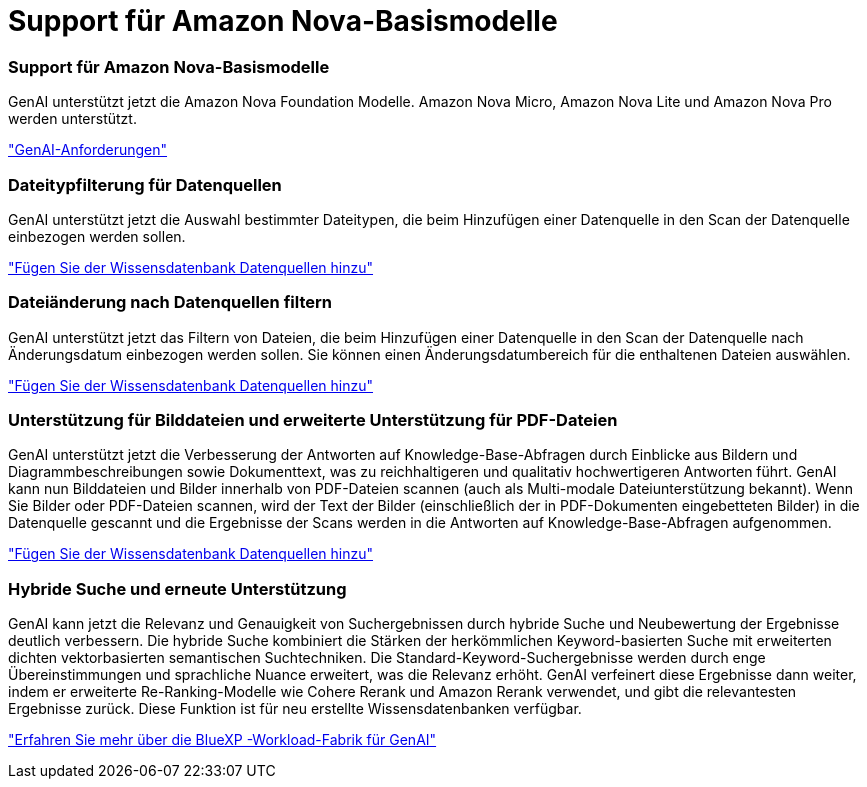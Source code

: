 = Support für Amazon Nova-Basismodelle
:allow-uri-read: 




=== Support für Amazon Nova-Basismodelle

GenAI unterstützt jetzt die Amazon Nova Foundation Modelle. Amazon Nova Micro, Amazon Nova Lite und Amazon Nova Pro werden unterstützt.

link:https://docs.netapp.com/us-en/workload-genai/requirements.html["GenAI-Anforderungen"]



=== Dateitypfilterung für Datenquellen

GenAI unterstützt jetzt die Auswahl bestimmter Dateitypen, die beim Hinzufügen einer Datenquelle in den Scan der Datenquelle einbezogen werden sollen.

link:https://docs.netapp.com/us-en/workload-genai/create-knowledgebase.html#add-data-sources-to-the-knowledge-base["Fügen Sie der Wissensdatenbank Datenquellen hinzu"]



=== Dateiänderung nach Datenquellen filtern

GenAI unterstützt jetzt das Filtern von Dateien, die beim Hinzufügen einer Datenquelle in den Scan der Datenquelle nach Änderungsdatum einbezogen werden sollen. Sie können einen Änderungsdatumbereich für die enthaltenen Dateien auswählen.

link:https://docs.netapp.com/us-en/workload-genai/create-knowledgebase.html#add-data-sources-to-the-knowledge-base["Fügen Sie der Wissensdatenbank Datenquellen hinzu"]



=== Unterstützung für Bilddateien und erweiterte Unterstützung für PDF-Dateien

GenAI unterstützt jetzt die Verbesserung der Antworten auf Knowledge-Base-Abfragen durch Einblicke aus Bildern und Diagrammbeschreibungen sowie Dokumenttext, was zu reichhaltigeren und qualitativ hochwertigeren Antworten führt. GenAI kann nun Bilddateien und Bilder innerhalb von PDF-Dateien scannen (auch als Multi-modale Dateiunterstützung bekannt). Wenn Sie Bilder oder PDF-Dateien scannen, wird der Text der Bilder (einschließlich der in PDF-Dokumenten eingebetteten Bilder) in die Datenquelle gescannt und die Ergebnisse der Scans werden in die Antworten auf Knowledge-Base-Abfragen aufgenommen.

link:https://docs.netapp.com/us-en/workload-genai/create-knowledgebase.html#add-data-sources-to-the-knowledge-base["Fügen Sie der Wissensdatenbank Datenquellen hinzu"]



=== Hybride Suche und erneute Unterstützung

GenAI kann jetzt die Relevanz und Genauigkeit von Suchergebnissen durch hybride Suche und Neubewertung der Ergebnisse deutlich verbessern. Die hybride Suche kombiniert die Stärken der herkömmlichen Keyword-basierten Suche mit erweiterten dichten vektorbasierten semantischen Suchtechniken. Die Standard-Keyword-Suchergebnisse werden durch enge Übereinstimmungen und sprachliche Nuance erweitert, was die Relevanz erhöht. GenAI verfeinert diese Ergebnisse dann weiter, indem er erweiterte Re-Ranking-Modelle wie Cohere Rerank und Amazon Rerank verwendet, und gibt die relevantesten Ergebnisse zurück. Diese Funktion ist für neu erstellte Wissensdatenbanken verfügbar.

link:https://docs.netapp.com/us-en/workload-genai/ai-workloads-overview.html#benefits-of-using-genai-to-create-generative-ai-applications["Erfahren Sie mehr über die BlueXP -Workload-Fabrik für GenAI"]
